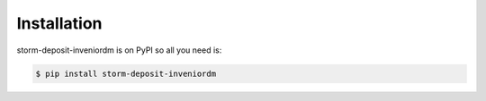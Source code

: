 Installation
============

storm-deposit-inveniordm is on PyPI so all you need is:

.. code-block:: console

   $ pip install storm-deposit-inveniordm
